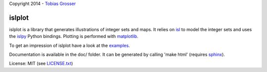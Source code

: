 Copyright 2014 - `Tobias Grosser <http://www.grosser.es>`_

islplot
=======

islplot is a library that generates illustrations of integer sets
and maps. It relies on `isl <repo.or.cz/w/isl.git>`_ to model the integer sets
and uses the `islpy <https://pypi.python.org/pypi/islpy>`_ Python bindings.
Plotting is performed with `matplotlib <http://matplotlib.org>`_.

To get an impression of islplot have a look at the `examples <http://nbviewer.ipython.org/github/tobig/islplot/blob/master/notebooks/islplot-examples.ipynb>`_.

Documentation is available in the doc/ folder. It can be generated by calling
'make html' (requires `sphinx <http://sphinx-doc.org>`_).

License: MIT (see `LICENSE.txt <https://github.com/tobig/islplot/blob/master/LICENSE.txt>`_)




